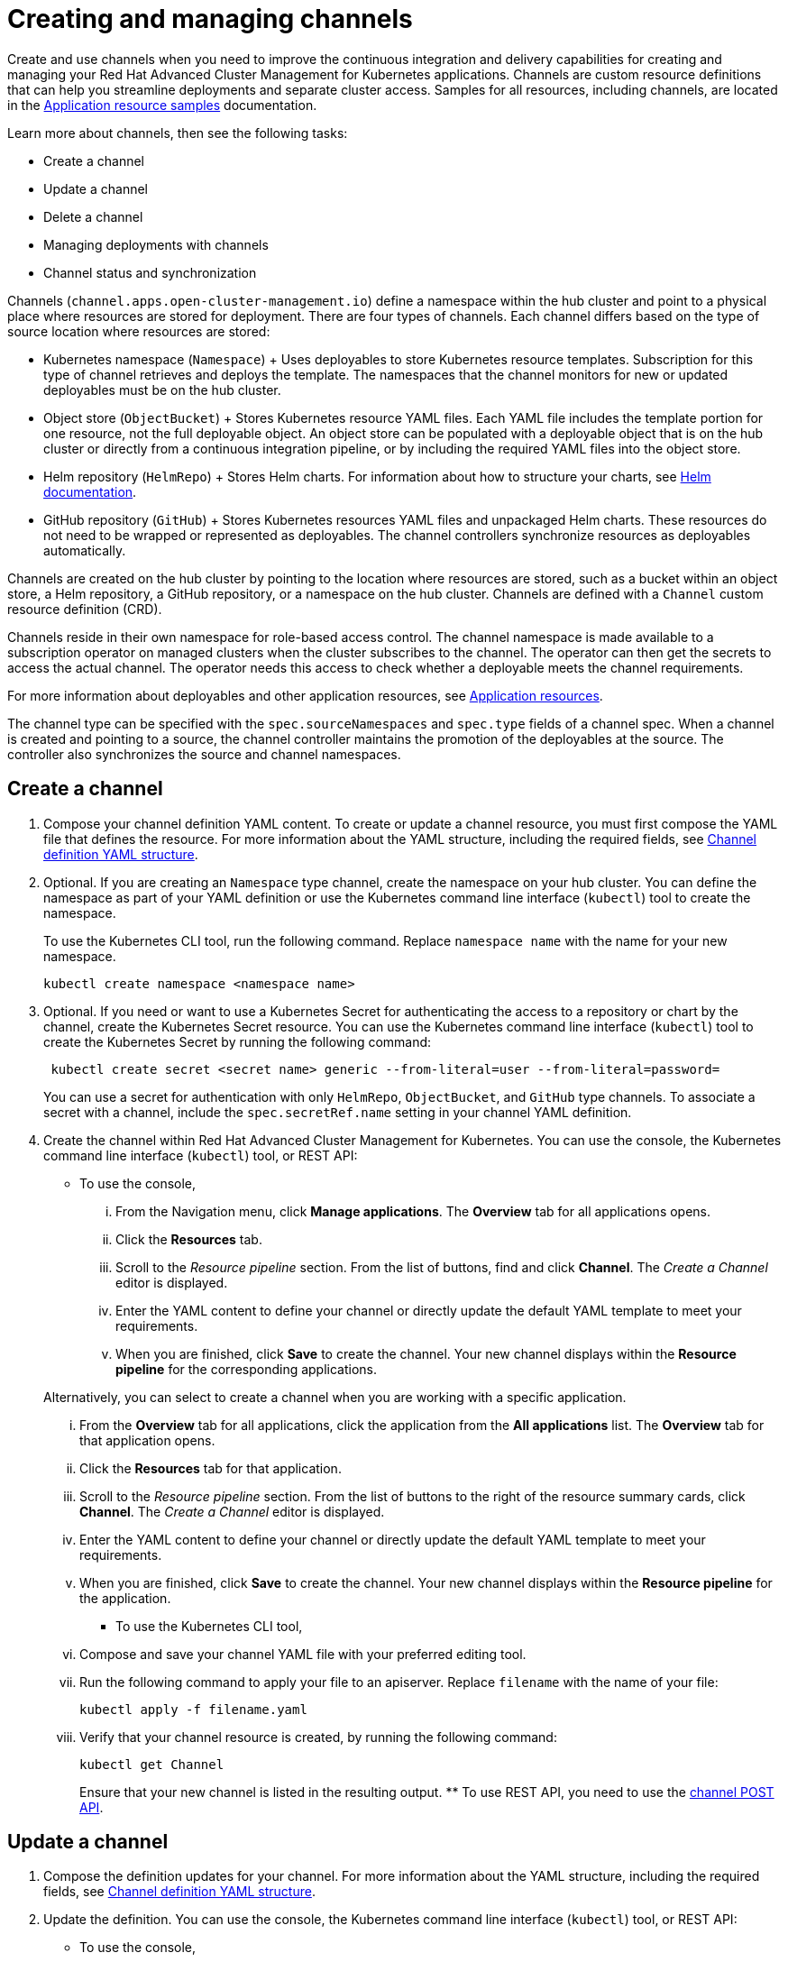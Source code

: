[#creating-and-managing-channels]
= Creating and managing channels

Create and use channels when you need to improve the continuous integration and delivery capabilities for creating and managing your Red Hat Advanced Cluster Management for Kubernetes applications.
Channels are custom resource definitions that can help you streamline deployments and separate cluster access.
Samples for all resources, including channels, are located in the xref:app_resource_samples[Application resource samples] documentation.

Learn more about channels, then see the following tasks:

* Create a channel
* Update a channel
* Delete a channel
* Managing deployments with channels
* Channel status and synchronization

Channels (`channel.apps.open-cluster-management.io`) define a namespace within the hub cluster and point to a physical place where resources are stored for deployment.
There are four types of channels.
Each channel differs based on the type of source location where resources are stored:

* Kubernetes namespace (`Namespace`) + Uses deployables to store Kubernetes resource templates.
Subscription for this type of channel retrieves and deploys the template.
The namespaces that the channel monitors for new or updated deployables must be on the hub cluster.
* Object store (`ObjectBucket`) + Stores Kubernetes resource YAML files.
Each YAML file includes the template portion for one resource, not the full deployable object.
An object store can be populated with a deployable object that is on the hub cluster or directly from a continuous integration pipeline, or by including the required YAML files into the object store.
* Helm repository (`HelmRepo`) + Stores Helm charts.
For information about how to structure your charts, see https://helm.sh/docs/[Helm documentation].
* GitHub repository (`GitHub`) + Stores Kubernetes resources YAML files and unpackaged Helm charts.
These resources do not need to be wrapped or represented as deployables.
The channel controllers synchronize resources as deployables automatically.

Channels are created on the hub cluster by pointing to the location where resources are stored, such as a bucket within an object store, a Helm repository, a GitHub repository, or a namespace on the hub cluster.
Channels are defined with a `Channel` custom resource definition (CRD).

Channels reside in their own namespace for role-based access control.
The channel namespace is made available to a subscription operator on managed clusters when the cluster subscribes to the channel.
The operator can then get the secrets to access the actual channel.
The operator needs this access to check whether a deployable meets the channel requirements.

For more information about deployables and other application resources, see xref:app_resources[Application resources].

The channel type can be specified with the `spec.sourceNamespaces` and `spec.type` fields of a channel spec.
When a channel is created and pointing to a source, the channel controller maintains the promotion of the deployables at the source.
The controller also synchronizes the source and channel namespaces.

[#create-a-channel]
== Create a channel

. Compose your channel definition YAML content.
To create or update a channel resource, you must first compose the YAML file that defines the resource.
For more information about the YAML structure, including the required fields, see <<channel-yaml-structure,Channel definition YAML structure>>.
. Optional.
If you are creating an `Namespace` type channel, create the namespace on your hub cluster.
You can define the namespace as part of your YAML definition or use the Kubernetes command line interface (`kubectl`) tool to create the namespace.
+
To use the Kubernetes CLI tool, run the following command.
Replace `namespace name` with the name for your new namespace.
+
----
kubectl create namespace <namespace name>
----

. Optional.
If you need or want to use a Kubernetes Secret for authenticating the access to a repository or chart by the channel, create the Kubernetes Secret resource.
You can use the Kubernetes command line interface (`kubectl`) tool to create the Kubernetes Secret by running the following command:
+
----
 kubectl create secret <secret name> generic --from-literal=user --from-literal=password=
----
+
You can use a secret for authentication with only `HelmRepo`, `ObjectBucket`, and `GitHub` type channels.
To associate a secret with a channel, include the `spec.secretRef.name` setting in your channel YAML definition.

. Create the channel within Red Hat Advanced Cluster Management for Kubernetes.
You can use the console, the Kubernetes command line interface (`kubectl`) tool, or REST API:
 ** To use the console,
  ... From the Navigation menu, click *Manage applications*.
The *Overview* tab for all applications opens.
  ... Click the *Resources* tab.
  ... Scroll to the _Resource pipeline_ section.
From the list of buttons, find and click *Channel*.
The _Create a Channel_ editor is displayed.
  ... Enter the YAML content to define your channel or directly update the default YAML template to meet your requirements.
  ... When you are finished, click *Save* to create the channel.
Your new channel displays within the *Resource pipeline* for the corresponding applications.

+
Alternatively, you can select to create a channel when you are working with a specific application.
  ... From the *Overview* tab for all applications, click the application from the *All applications* list.
The *Overview* tab for that application opens.
  ... Click the *Resources* tab for that application.
  ... Scroll to the _Resource pipeline_ section.
From the list of buttons to the right of the resource summary cards, click *Channel*.
The _Create a Channel_ editor is displayed.
  ... Enter the YAML content to define your channel or directly update the default YAML template to meet your requirements.
  ... When you are finished, click *Save* to create the channel.
Your new channel displays within the *Resource pipeline* for the application.
 ** To use the Kubernetes CLI tool,
  ... Compose and save your channel YAML file with your preferred editing tool.
  ... Run the following command to apply your file to an apiserver.
Replace `filename` with the name of your file:
+
----
kubectl apply -f filename.yaml
----

  ... Verify that your channel resource is created, by running the following command:
+
----
kubectl get Channel
----
+
Ensure that your new channel is listed in the resulting output.
 ** To use REST API, you need to use the link:../apis/channels[channel POST API].

[#update-a-channel]
== Update a channel

. Compose the definition updates for your channel.
For more information about the YAML structure, including the required fields, see <<channel-yaml-structure,Channel definition YAML structure>>.
. Update the definition.
You can use the console, the Kubernetes command line interface (`kubectl`) tool, or REST API:
 ** To use the console,
  ... Open the console.
  ... From the Navigation menu, click *Manage applications*.
The *Overview* tab for all applications opens.
  ... Click the *Resources* tab.
  ... Scroll down the page to *Resource pipeline* section.
Click the *YAML* edit icon for channel that you want to update.
The *Edit channel* window opens.
  ... Edit the YAML for the channel.
  ... When you are finished, click *Save* to update the channel.

+
You can also use the console search to find and edit a channel:
  ... From the Navigation menu, click *Search*.
  ... Within the search box, filter by `kind:channel` to view all channels.
  ... Within the list of all channels, click the channel that you want to update.
The YAML for the channel is displayed.
  ... Click *Edit* to enable editing the YAML content.
  ... When you are finished your edits, click *Save*.
Your changes are saved and applied automatically.
 ** To use the Kubernetes CLI tool, the steps are the same as for creating a channel.
 ** To use REST API, use the link:../apis/channels[channel PATCH API].

[#delete-a-channel]
== Delete a channel

To delete a channel, you can use the console, the Kubernetes command line interface (`kubectl`) tool, or REST API.

* To use the console, use the console search to find and delete a channel:
 .. Open the console.
 .. Click the _Search_ icon in the _Header_ to open the _Search_ page.
 .. Within the search box, filter by `kind:channel` to view all channels.
 .. Within the list of all channels, select the _Options_ menu for the channel that you want to delete.
Click *Delete channel*.
 .. When the list of all channels is refreshed, the channel is no longer displayed.
* To use the Kubernetes CLI tool,
 .. Run the following command to delete the channel from a target namespace.
Replace `name` and `namespace` with the name of your channel and your target namespace:
+
----
kubectl delete Channel <name> -n <namespace>
----

 .. Verify that your channel is deleted by running the following command:
+
----
kubectl get Channel <name>
----
* To use REST API, use the link:../apis/channels[channel DELETE API].

[#managing-deployments-with-channels]
== Managing deployments with channels

You can use channels and subscriptions to manage the continuous delivery of deployables, such as Helm charts and Kubernetes deployable objects, to your managed clusters or other namespaces.

When a channel points to a Helm repository, the channel operator creates a deployable to represent each Helm release that is found in the repository.

For Kubernetes deployable objects, you can add the objects to a channel by wrapping them as deployables.

Within the deployable definition you can directly specify a channel where the deployable is to be promoted.
You can also specify the required Kubernetes labels for the deployable to match the gate requirements for a channel to have the deployable automatically added to a channel.
When the channel controller detects that the deployable includes the required Kubernetes labels, the controller promotes the deployable to the channel.

When creating a `Namespace` and `ObjectBucket` channel, you can set the channel gate requirements within the `spec.gates` section of the channel definition.
These requirements are Kubernetes annotations that a deployable must include before the deployable can be promoted to the channel.
For instance, you can specify annotations for development approvals, test and quality assurance approval, and to indicate a deployable is ready for deployment to a production environment cluster.
These gate requirements can be any field and value, such as the source namespace, package name, labels, and annotations.
A deployable can be promoted in a channel only when the deployable definition includes the matching fields and values.
When a deployable meets the defined requirements, the deployable is automatically promoted to the channel and deployed to any managed clusters that subscribe to the channel.
Gate requirements do not apply for `HelmRepo` and `GitHub` channel types.

For channels that do not include gate requirements, the channel controller promotes the latest version of a deployable to the channel.

Clusters can subscribe to channels for identifying the deployables to deploy to each cluster.
Deployables that are promoted to a channel can be accessed by only the subscriptions for that channel.
When channels and subscriptions exist, the channels and subscriptions work together to retrieve deployables from the channel source and place the deployables at the destination.
The destination is typically a managed cluster, which is abstracted as a namespace.
A managed cluster or namespace can subscribe to multiple channels for identifying the deployables to deploy to the cluster.
Channels ensure that the correct deployable is available for retrieval.
Subscriptions ensure that the deployable is retrieved and placed on the destination namespaces or clusters.
For retrieving a deployable, the subscription operator checks the annotation limits and determines whether to retrieve and apply the deployable to the managed cluster.

[#channel-status-and-synchronization]
== Channel status and synchronization

Channels do not have a status, while a subscription that subscribes to a channel does have a status.
The status for a subscription reports whether the subscription is successfully propagated on the hub cluster, and whether the subscription successfully created or applied a deployable template or created the helmRelease CR.
The status for the deployables that are deployed through the use of channels and subscriptions are reported separately from the subscription.

Since channels do not have a status, the resources that are promoted to a channel namespace are not always synchronized with the actual channel storage.

When a deployable is included within a channel or updated, the subscription operator for the channel detects the new or updated deployable automatically.
You do not need to issue any notification from the hub cluster to the target managed clusters.

For a subscription to a namespace type channel, resources are synchronized for a managed cluster only while the cluster can access the channel namespace.
Since the channel source exists on the hub cluster, the subscription can only pull the resources from the source when access to the hub cluster exists.

For subscriptions to Helm repository and object store type channels, the subscription watches the channel source repositories for new or updated Helm charts or deployables.
The subscriptions do not need to communicate with the hub cluster unless the source repository is on the hub cluster.
If subscriptions are set up to pull the latest version for a Helm release or deployable object, and new versions are included in the repository types, the subscriptions can retrieve the versions.
